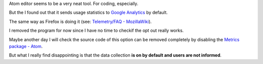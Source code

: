 .. title: atom spys on default
.. slug: atom
.. date: 2016-01-30 11:00:45 UTC+01:00
.. tags: software, security, privacy
.. category: 
.. link: 
.. description: 
.. type: text

Atom editor seems to be a very neat tool. For coding, especially.

But the I found out that it sends usage statistics to `Google Analytics <https://en.wikipedia.org/wiki/Atom_(text_editor)#Google_Analytics>`_ by default.

The same way as Firefox is doing it (see: `Telemetry/FAQ - MozillaWiki <https://wiki.mozilla.org/Telemetry/FAQ>`_).

I removed the program for now since I have no time to checkif the opt out really works.

Maybe another day I will check the source code of this option can be removed completely by disabling the `Metrics package - Atom <https://atom.io/packages/metrics>`_.

But what I really find disappointing is that the data collection **is on by default and users are not informed**.